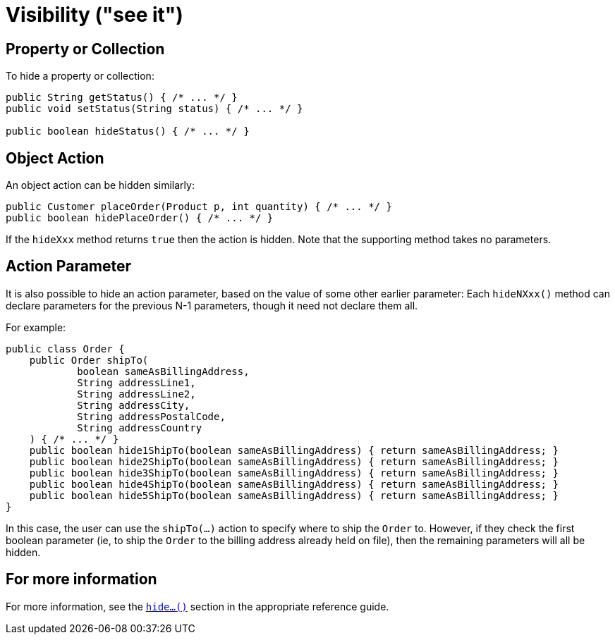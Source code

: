 [[visibility]]
= Visibility ("see it")

:Notice: Licensed to the Apache Software Foundation (ASF) under one or more contributor license agreements. See the NOTICE file distributed with this work for additional information regarding copyright ownership. The ASF licenses this file to you under the Apache License, Version 2.0 (the "License"); you may not use this file except in compliance with the License. You may obtain a copy of the License at. http://www.apache.org/licenses/LICENSE-2.0 . Unless required by applicable law or agreed to in writing, software distributed under the License is distributed on an "AS IS" BASIS, WITHOUT WARRANTIES OR  CONDITIONS OF ANY KIND, either express or implied. See the License for the specific language governing permissions and limitations under the License.
:page-partial:

== Property or Collection

To hide a property or collection:

[source,java]
----
public String getStatus() { /* ... */ }
public void setStatus(String status) { /* ... */ }

public boolean hideStatus() { /* ... */ }
----

== Object Action

An object action can be hidden similarly:

[source,java]
----
public Customer placeOrder(Product p, int quantity) { /* ... */ }
public boolean hidePlaceOrder() { /* ... */ }
----

If the `hideXxx` method returns `true` then the action is hidden.
Note that the supporting method takes no parameters.


== Action Parameter

It is also possible to hide an action parameter, based on the value of some other earlier parameter:
Each `hideNXxx()` method can declare parameters for the previous N-1 parameters, though it need not declare them all.

For example:

[source,java]
----
public class Order {
    public Order shipTo(
            boolean sameAsBillingAddress,
            String addressLine1,
            String addressLine2,
            String addressCity,
            String addressPostalCode,
            String addressCountry
    ) { /* ... */ }
    public boolean hide1ShipTo(boolean sameAsBillingAddress) { return sameAsBillingAddress; }
    public boolean hide2ShipTo(boolean sameAsBillingAddress) { return sameAsBillingAddress; }
    public boolean hide3ShipTo(boolean sameAsBillingAddress) { return sameAsBillingAddress; }
    public boolean hide4ShipTo(boolean sameAsBillingAddress) { return sameAsBillingAddress; }
    public boolean hide5ShipTo(boolean sameAsBillingAddress) { return sameAsBillingAddress; }
}
----

In this case, the user can use the `shipTo(...)` action to specify where to ship the `Order` to.
However, if they check the first boolean parameter (ie, to ship the `Order` to the billing address already held on file), then the remaining parameters will all be hidden.


== For more information

For more information, see the xref:refguide:applib-cm:methods.adoc#hide[`hide...()`] section in the appropriate reference guide.



